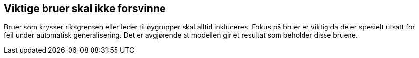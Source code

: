 == Viktige bruer skal ikke forsvinne

Bruer som krysser riksgrensen eller leder til øygrupper skal alltid inkluderes. Fokus på bruer er viktig da de er spesielt utsatt for feil under automatisk generalisering. Det er avgjørende at modellen gir et resultat som beholder disse bruene.